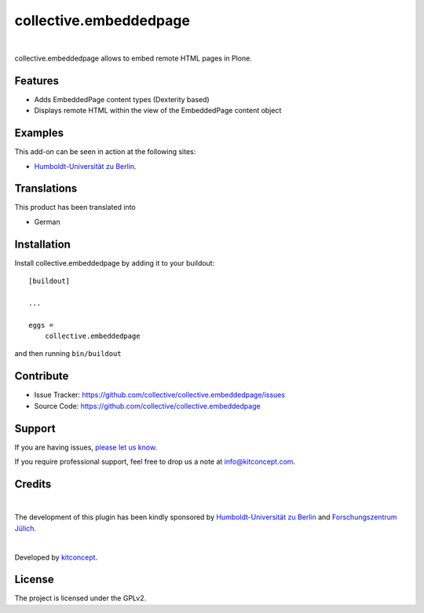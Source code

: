 .. This README is meant for consumption by humans and pypi. Pypi can render rst files so please do not use Sphinx features.
   If you want to learn more about writing documentation, please check out: http://docs.plone.org/about/documentation_styleguide.html
   This text does not appear on pypi or github. It is a comment.

==============================================================================
collective.embeddedpage
==============================================================================

.. image:: https://github.com/collective/collective.embeddedpage/actions/workflows/ci.yml/badge.svg
    :target: https://github.com/collective/collective.embeddedpage/actions/workflows/ci.yml

.. image:: https://img.shields.io/pypi/status/collective.embeddedpage.svg
    :target: https://pypi.python.org/pypi/collective.embeddedpage/
    :alt: Egg Status

.. image:: https://img.shields.io/pypi/v/collective.embeddedpage.svg
    :target: https://pypi.python.org/pypi/collective.embeddedpage
    :alt: Latest Version

.. image:: https://img.shields.io/pypi/l/collective.embeddedpage.svg
    :target: https://pypi.python.org/pypi/collective.embeddedpage
    :alt: License

|

.. image:: https://raw.githubusercontent.com/collective/collective.embeddedpage/master/kitconcept.png
   :alt: kitconcept
   :target: https://kitconcept.com/

collective.embeddedpage allows to embed remote HTML pages in Plone.

Features
--------

- Adds EmbeddedPage content types (Dexterity based)
- Displays remote HTML within the view of the EmbeddedPage content object


Examples
--------

This add-on can be seen in action at the following sites:

- `Humboldt-Universität zu Berlin`_.


Translations
------------

This product has been translated into

- German


Installation
------------

Install collective.embeddedpage by adding it to your buildout::

    [buildout]

    ...

    eggs =
        collective.embeddedpage


and then running ``bin/buildout``


Contribute
----------

- Issue Tracker: https://github.com/collective/collective.embeddedpage/issues
- Source Code: https://github.com/collective/collective.embeddedpage


Support
-------

If you are having issues,
`please let us know <https://github.com/collective/collective.embeddedpage/issues>`_.

If you require professional support, feel free to drop us a note at info@kitconcept.com.


Credits
-------

.. image:: https://www.hu-berlin.de/++resource++humboldt.logo.Logo.png
   :height: 97px
   :width: 434px
   :scale: 100 %
   :alt: HU Berlin
   :target: https://www.hu-berlin.de

.. image:: https://github.com/collective/collective.embeddedpage/raw/master/fzj-logo.jpeg
   :height: 97px
   :width: 434px
   :scale: 100 %
   :alt: Forschungszentrum Jülich
   :target: https://www.fz-juelich.de

|

The development of this plugin has been kindly sponsored by `Humboldt-Universität zu Berlin`_ and `Forschungszentrum Jülich`_.

|

.. image:: https://raw.githubusercontent.com/collective/collective.faq/master/kitconcept.png
   :alt: kitconcept
   :target: https://kitconcept.com/

Developed by `kitconcept`_.


License
-------

The project is licensed under the GPLv2.

.. _Humboldt-Universität zu Berlin: https://www.hu-berlin.de
.. _Forschungszentrum Jülich: https://www.fz-juelich.de
.. _kitconcept: http://www.kitconcept.com/
